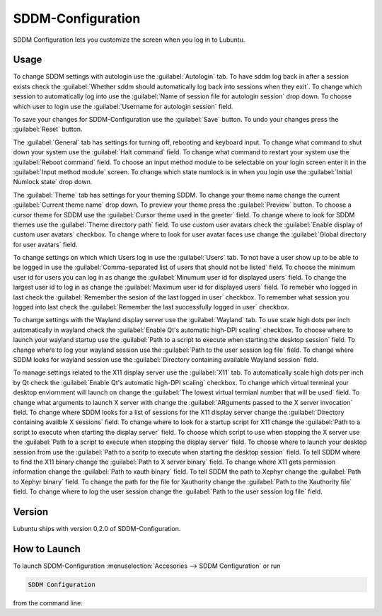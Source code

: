 SDDM-Configuration
==================
SDDM Configuration lets you customize the screen when you log in to Lubuntu.


Usage
-----
To change SDDM settings with autologin use the :guilabel:`Autologin` tab. To have sddm log back in after a session exists check the :guilabel:`Whether sddm should automatically log back into sessions when they exit`. To change which session to automatically log into use the :guilabel:`Name of session file for autologin session` drop down. To choose which user to login use the :guilabel:`Username for autologin session` field.

To save your changes for SDDM-Configuration use the :guilabel:`Save` button. To undo your changes press the :guilabel:`Reset` button.

The :guilabel:`General` tab has settings for turning off, rebooting and keyboard input. To change what command to shut down your system use the :guilabel:`Halt command` field. To change what command to restart your system use the :guilabel:`Reboot command` field. To choose an input method module to be selectable on your login screen enter it in the :guilabel:`Input method module` screen. To change which state numlock is in when you login use the :guilabel:`Initial Numlock state` drop down.

The :guilabel:`Theme` tab has settings for your theming SDDM. To change your theme name change the current :guilabel:`Current theme name` drop down. To preview your theme press the :guilabel:`Preview` button. To choose a cursor theme for SDDM use the :guilabel:`Cursor theme used in the greeter` field. To change where to look for SDDM themes use the :guilabel:`Theme directory path` field. To use custom user avatars check the :guilabel:`Enable display of custom user avatars` checkbox. To change where to look for user avatar faces use change the :guilabel:`Global directory for user avatars` field.

To change settings on which which Users log in use the :guilabel:`Users` tab. To not have a user show up to be able to be logged in use the :guilabel:`Comma-separated list of users that should not be listed` field. To choose the minimum user id for users you can log in as change the :guilabel:`Minumum user id for displayed users` field. To change the largest user id to log in as change the :guilabel:`Maximum user id for displayed users` field. To remeber who logged in last check the :guilabel:`Remember the sesion of the last logged in user` checkbox. To remember what session you logged into last check the :guilabel:`Remember the last successfully logged in user` checkbox.

To change settings with the Wayland display server use the :guilabel:`Wayland` tab. To use scale high dots per inch automatically in wayland check the :guilabel:`Enable Qt's automatic high-DPI scaling` checkbox. To choose where to launch your wayland startup use the :guilabel:`Path to a script to execute when starting the desktop session` field. To change where to log your wayland session use the :guilabel:`Path to the user session log file` field. To change where SDDM looks for wayland session use the :guilabel:`Directory containing available Wayland session` field. 

To manage settings related to the X11 display server use the :guilabel:`X11` tab. To automatically scale high dots per inch by Qt check the :guilabel:`Enable Qt's automatic high-DPI scaling` checkbox. To change which virtual terminal your desktop enviornment will launch on change the :guilabel:`The lowest virtual termianl number that will be used` field. To change what arguments to launch X server with change the :guilabel:`ARguments passed to the X server invocation` field. To change where SDDM looks for a list of sessions for the X11 display server change the :guilabel:`Directory containing availble X sessions` field. To change where to look for a startup script for X11 change the :guilabel:`Path to a script to execute when starting the display server` field. To choose which script to use when stopping the X server use the :guilabel:`Path to a script to execute when stopping the display server` field. To choose where to launch your desktop session from use the :guilabel:`Path to a scritp to execute when starting the desktop session` field. To tell SDDM where to find the X11 binary change the :guilabel:`Path to X server binary` field. To change where X11 gets permission information change the :guilabel:`Path to xauth binary` field. To tell SDDM the path to Xephyr change the :guilabel:`Path to Xephyr binary` field. To change the path for the file for Xauthority change the :guilabel:`Path to the Xauthority file` field. To change where to log the user session change the :guilabel:`Path to the user session log file` field.


Version
-------
Lubuntu ships with version 0.2.0 of SDDM-Configuration.

How to Launch
-------------

To launch SDDM-Configuration :menuselection:`Accesories --> SDDM Configuration` or run 

.. code:: 

   SDDM Configuration
   
from the command line.
   
